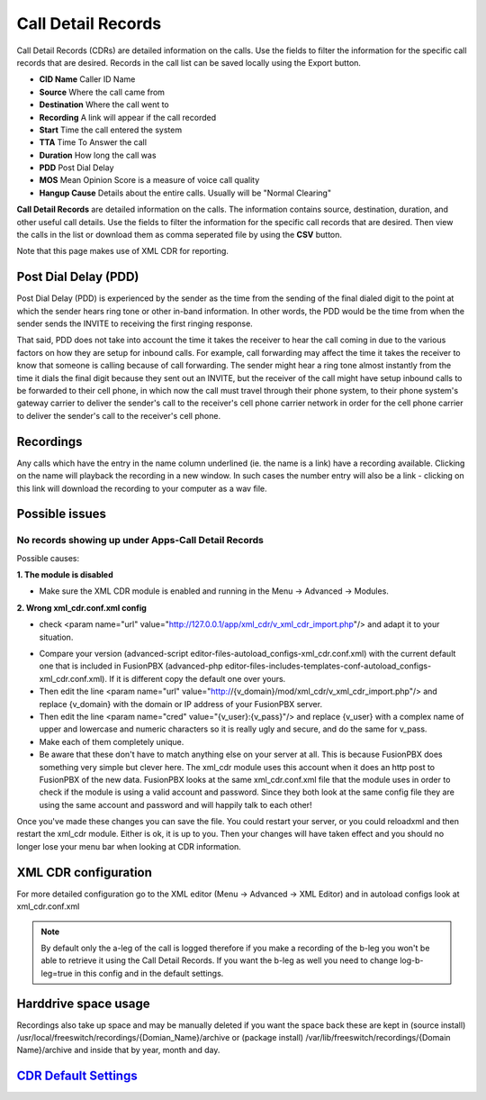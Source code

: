 #########################
Call Detail Records
#########################

Call Detail Records (CDRs) are detailed information on the calls. Use the fields to filter the information for the specific call records that are desired. Records in the call list can be saved locally using the Export button. 

.. image:: ../_static/images/fusionpbx_cdr.jpg
        :scale: 85%


*  **CID Name** Caller ID Name
*  **Source** Where the call came from
*  **Destination** Where the call went to
*  **Recording** A link will appear if the call recorded
*  **Start** Time the call entered the system
*  **TTA** Time To Answer the call
*  **Duration** How long the call was
*  **PDD** Post Dial Delay
*  **MOS** Mean Opinion Score is a measure of voice call quality
*  **Hangup Cause** Details about the entire calls. Usually will be "Normal Clearing"

**Call Detail Records** are detailed information on the calls. The information contains
source, destination, duration, and other useful call details. Use the
fields to filter the information for the specific call records that are
desired. Then view the calls in the list or download them as comma
seperated file by using the **CSV** button.

Note that this page makes use of XML CDR for reporting.

Post Dial Delay (PDD)
~~~~~~~~~~~~~~~~~~~~~

Post Dial Delay (PDD) is experienced by the sender as the time from the
sending of the final dialed digit to the point at which the sender hears
ring tone or other in-band information. In other words, the PDD would be
the time from when the sender sends the INVITE to receiving the first
ringing response.

That said, PDD does not take into account the time it takes the receiver
to hear the call coming in due to the various factors on how they are
setup for inbound calls. For example, call forwarding may affect the
time it takes the receiver to know that someone is calling because of
call forwarding. The sender might hear a ring tone almost instantly from
the time it dials the final digit because they sent out an INVITE, but
the receiver of the call might have setup inbound calls to be forwarded
to their cell phone, in which now the call must travel through their
phone system, to their phone system's gateway carrier to deliver the
sender's call to the receiver's cell phone carrier network in order for
the cell phone carrier to deliver the sender's call to the receiver's
cell phone.

Recordings
~~~~~~~~~~

Any calls which have the entry in the name column underlined (ie. the
name is a link) have a recording available. Clicking on the name will
playback the recording in a new window. In such cases the number entry
will also be a link - clicking on this link will download the recording
to your computer as a wav file.

Possible issues
~~~~~~~~~~~~~~~

No records showing up under Apps-Call Detail Records
^^^^^^^^^^^^^^^^^^^^^^^^^^^^^^^^^^^^^^^^^^^^^^^^^^^^

Possible causes:

**1. The module is disabled**

- Make sure the XML CDR module is enabled and running in the Menu -> Advanced -> Modules.

**2. Wrong xml_cdr.conf.xml config**

- check <param name="url" value="http://127.0.0.1/app/xml_cdr/v_xml_cdr_import.php"/> and adapt it to your situation.

* Compare your version (advanced-script editor-files-autoload_configs-xml_cdr.conf.xml) with the current default one that is included in FusionPBX (advanced-php editor-files-includes-templates-conf-autoload_configs-xml_cdr.conf.xml). If it is different copy the default one over yours.
* Then edit the line <param name="url" value="http://{v_domain}/mod/xml_cdr/v_xml_cdr_import.php"/> and replace {v_domain} with the domain or IP address of your FusionPBX server.
* Then edit the line <param name="cred" value="{v_user}:{v_pass}"/> and replace {v_user} with a complex name of upper and lowercase and numeric characters so it is really ugly and secure, and do the same for v_pass.
* Make each of them completely unique.
* Be aware that these don't have to match anything else on your server at all.  This is because FusionPBX does something very simple but clever here.  The xml_cdr module uses this account when it does an http post to FusionPBX of the new data.  FusionPBX looks at the same xml_cdr.conf.xml file that the module uses in order to check if the module is using a valid account and password.  Since they both look at the same config file they are using the same account and password and will happily talk to each other!

Once you've made these changes you can save the file. You could restart your server, or you could reloadxml and then restart the xml_cdr module.  Either is ok, it is up to you. Then your changes will have taken effect and you should no longer lose your menu bar when looking at CDR information. 

XML CDR configuration
~~~~~~~~~~~~~~~~~~~~~

For more detailed configuration go to the XML editor (Menu -> Advanced -> XML Editor) and
in autoload configs look at xml_cdr.conf.xml

.. note::
       
 By default only the a-leg of the call is logged therefore if you make a recording of the b-leg you won't be able to retrieve it using the Call Detail Records.  If you want the b-leg as well you need to change log-b-leg=true in this config and in the default settings.

Harddrive space usage
~~~~~~~~~~~~~~~~~~~~~

.. note::

Recordings also take up space and may be manually deleted if you want the space back these are kept in (source install) /usr/local/freeswitch/recordings/{Domian_Name}/archive or (package install) /var/lib/freeswitch/recordings/{Domain Name}/archive and inside that by year, month and day.


`CDR Default Settings`_
~~~~~~~~~~~~~~~~~~~~~~~~~~




.. _CDR Default Settings: /en/latest/advanced/default_settings.html#id4
.. _CDR: http://en.wikipedia.org/wiki/Call_detail_record
.. _```http://localhost/mod/xml_cdr/v_xml_cdr_import.php```: http://localhost/mod/xml_cdr/v_xml_cdr_import.php
